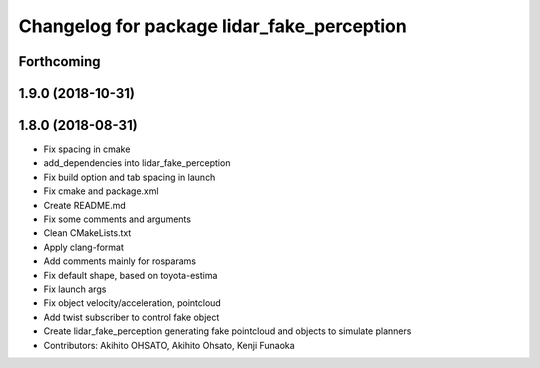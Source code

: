 ^^^^^^^^^^^^^^^^^^^^^^^^^^^^^^^^^^^^^^^^^^^
Changelog for package lidar_fake_perception
^^^^^^^^^^^^^^^^^^^^^^^^^^^^^^^^^^^^^^^^^^^

Forthcoming
-----------

1.9.0 (2018-10-31)
------------------

1.8.0 (2018-08-31)
------------------
* Fix spacing in cmake
* add_dependencies into lidar_fake_perception
* Fix build option and tab spacing in launch
* Fix cmake and package.xml
* Create README.md
* Fix some comments and arguments
* Clean CMakeLists.txt
* Apply clang-format
* Add comments mainly for rosparams
* Fix default shape, based on toyota-estima
* Fix launch args
* Fix object velocity/acceleration, pointcloud
* Add twist subscriber to control fake object
* Create lidar_fake_perception generating fake pointcloud and objects to simulate planners
* Contributors: Akihito OHSATO, Akihito Ohsato, Kenji Funaoka
